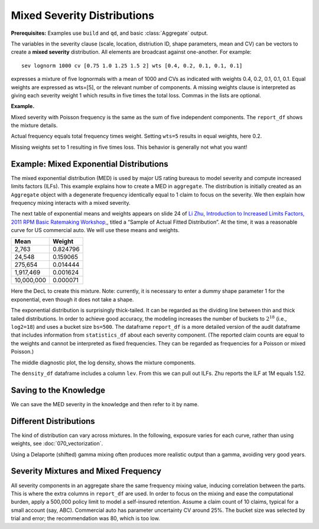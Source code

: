 .. _2_x_mixtures: 

Mixed Severity Distributions
-------------------------------

**Prerequisites:**  Examples use ``build`` and ``qd``, and basic :class:`Aggregate` output.


The variables in the severity clause (scale, location, distriution ID, shape
parameters, mean and CV) can be vectors to create a **mixed severity**
distribution. All elements are broadcast against one-another. For example::

   sev lognorm 1000 cv [0.75 1.0 1.25 1.5 2] wts [0.4, 0.2, 0.1, 0.1, 0.1]

expresses a mixture of five lognormals with a mean of 1000 and CVs as
indicated with weights 0.4, 0.2, 0.1, 0.1, 0.1. Equal weights are expressed
as wts=[5], or the relevant number of components. A missing weights clause is
interpreted as giving each severity weight 1 which results in five times the
total loss. Commas in the lists are optional.

**Example.**

.. ipython:: python
    :okwarning:

    from aggregate import build, qd

    eg = build('agg Eg '
               '1000 loss '
               '1000 xs 0 '
               'sev lognorm 100 cv [0.75 1.0 1.25 1.5 2] '
               'wts [0.4, 0.2, 0.1, 0.1, 0.1] '
               'poisson')
    qd(eg)
    qd(eg.report_df.iloc[:, :-4])

Mixed severity with Poisson frequency is the same as the sum of five independent components. The ``report_df`` shows the mixture details.

.. ipython:: python
    :okwarning:

    egPort = build('port Eg.Port '
                        'agg Unit1 400 loss 1000 xs 0 sev lognorm 100 cv 0.75 poisson '
                        'agg Unit2 200 loss 1000 xs 0 sev lognorm 100 cv 1.00 poisson '
                        'agg Unit3 100 loss 1000 xs 0 sev lognorm 100 cv 1.25 poisson '
                        'agg Unit4 100 loss 1000 xs 0 sev lognorm 100 cv 1.50 poisson '
                        'agg Unit5 100 loss 1000 xs 0 sev lognorm 100 cv 2.00 poisson ')
    qd(egPort)

Actual frequency equals total frequency times weight. Setting ``wts=5`` results in equal weights, here 0.2.

.. ipython:: python
    :okwarning:

    eg2eq = build('agg Eg.eq '
                  '1000 loss '
                  '1000 xs 0 '
                  'sev lognorm 100 cv [0.75 1.0 1.25 1.5 2] wts=5 '
                  'poisson')
    qd(eg2eq)

Missing weights set to 1 resulting in five times loss. This behavior is generally not what you want!

.. ipython:: python
    :okwarning:

    eg2m = build('agg Eg.m '
                  '1000 loss '
                  '1000 xs 0 '
                  'sev lognorm 100 cv [0.75 1.0 1.25 1.5 2] '
                  'poisson')
    qd(eg2m)


.. _med example:

Example: Mixed Exponential Distributions
~~~~~~~~~~~~~~~~~~~~~~~~~~~~~~~~~~~~~~~~~

The mixed exponential distribution (MED) is used by major US rating
bureaus to model severity and compute increased limits factors (ILFs).
This example explains how to create a MED in ``aggregate``. The
distribution is initially created as an ``Aggregate`` object with a degenerate
frequency identically equal to 1 claim to focus on the severity.
We then explain how frequency mixing interacts with a mixed severity.

The next table of exponential means and weights appears on slide 24 of `Li
Zhu, Introduction to Increased Limits Factors, 2011 RPM Basic Ratemaking
Workshop,
<https://www.casact.org/sites/default/files/presentation/rpm_2011_handouts_ws1-zhu.pdf>`_,
titled a “Sample of Actual Fitted Distribution”. At the time, it was a
reasonable curve for US commercial auto. We will use these means and
weights.

========== ==========
**Mean**   **Weight**
========== ==========
2,763      0.824796
24,548     0.159065
275,654    0.014444
1,917,469  0.001624
10,000,000 0.000071
========== ==========

Here the DecL to create this mixture. Note: currently, it is necessary to
enter a dummy shape parameter 1 for the exponential, even though it does not
take a shape.

.. ipython:: python
    :okwarning:

    med = build('agg MED 1 claim '
                'sev [2.764e3 24.548e3 275.654e3 1.917469e6 10e6] * '
                'expon 1 wts [0.824796 0.159065 0.014444 0.001624, 0.000071] '
                'fixed')
    qd(med)

The exponential distribution is surprisingly thick-tailed. It can be
regarded as the dividing line between thin and thick tailed distributions.
In order to achieve good accuracy, the modeling increases the number of
buckets to :math:`2^{18}` (i.e., ``log2=18``) and uses a bucket size ``bs=500``.
The dataframe ``report_df`` is a more detailed version of the audit dataframe
that includes information from ``statistics_df`` about each severity component.
(The reported claim counts are equal to the weights and cannot be interpreted
as fixed frequencies. They can be regarded as frequencies for a Poisson or
mixed Poisson.)

.. ipython:: python
    :okwarning:

    med.update(log2=18, bs=500)
    qd(med)

The middle diagnostic plot, the log density, shows the mixture components.

.. ipython:: python
    :okwarning:

    @savefig mixtures1.png
    med.plot()

The ``density_df`` dataframe includes a column ``lev``. From this we can pull out ILFs.
Zhu reports the ILF at 1M equals 1.52.

.. ipython:: python
    :okwarning:

    print(med.density_df.loc[1000000, 'lev'] / med.density_df.loc[100000, 'lev'])

    # graph of all ILFs
    base = med.density_df.loc[100000, 'lev']
    
    @savefig mixtures2.png
    ax = (med.density_df.lev / base).plot(xlim=[-100000,10.1e6], ylim=[0.9, 1.85],
                                          figsize=(3.5, 2.45))
    ax.grid(lw=.25, c='w')
    ax.set(xlabel='Limit', ylabel='ILF', title='Pure loss ILFs relative to 100K base');


Saving to the Knowledge
~~~~~~~~~~~~~~~~~~~~~~~~~~

We can save the MED severity in the knowledge and then refer to it by name.

.. ipython:: python
    :okwarning:

    build('sev COMMAUTO [2.764e3 24.548e3 275.654e3 1.917469e6 10e6] * '
          ' expon 1 wts [0.824796 0.159065 0.014444 0.001624, 0.000071]');

    lim_prof2 = build('agg LIM_PROF2 [20 8 4 2] claims [1e6, 2e6 5e6 10e6] xs 0 '
                      'sev sev.COMMAUTO fixed',
                      log2=18, bs=500)

    qd(lim_prof2)

Different Distributions
~~~~~~~~~~~~~~~~~~~~~~~~~~

The kind of distribution can vary across mixtures. In the following, exposure varies
for each curve, rather than using weights, see :doc:`070_vectorization`.

Using a Delaporte (shifted) gamma mixing often produces more realistic output
than a gamma, avoiding very good years.

.. ipython:: python
    :okwarning:

    dd = build('agg DD [100 200] claims '
                '5000 x 0 '
                'sev [gamma lognorm] [100 150] cv [1 0.5] '
                'mixed gamma 0.5',
                log2=16, bs=2.5)
    qd(dd.report_df)
    dd2 = build('agg DD.del [100 200] claims '
                 '5000 x 0 '
                 'sev [gamma lognorm] [100 150] cv [1 0.5] '
                 'mixed delaporte 0.5 0.6',
                log2=18, bs=2.5)
    qd(dd2.report_df)
    @savefig mix_3.png
    dd.plot()
    @savefig mix_4.png
    dd2.plot()



Severity Mixtures and Mixed Frequency
~~~~~~~~~~~~~~~~~~~~~~~~~~~~~~~~~~~~~

All severity components in an aggregate share the same frequency mixing
value, inducing correlation between the parts. This is where the extra columns in
``report_df`` are used. In order to focus on the mixing and ease the computational
burden, apply a 500,000 policy limit to model a self-insured retention.
Assume a claim count of 10 claims, typical for a
small account (say, ABC). Commercial auto has parameter uncertainty CV around 25%.
The bucket size was selected by trial and error; the recommendation was 80, which
is too low.

.. ipython:: python
    :okwarning:

    med_po = build('agg ABC.Account.Po 50 claim '
                    '500000 xs 0 sev sev.COMMAUTO '
                    'poisson'
                    , bs=250)
    med_mx = build('agg ABC.Account.Po 50 claim '
                    '500000 xs 0 sev sev.COMMAUTO '
                    'mixed gamma 0.25'
                    , bs=250)
    qd(med_po)
    qd(med_mx)
    qd(med_mx.report_df.drop(['name']).iloc[:, :-2])


.. tidy up

.. ipython:: python
    :okwarning:

    import matplotlib.pyplot as plt
    plt.close('all')
